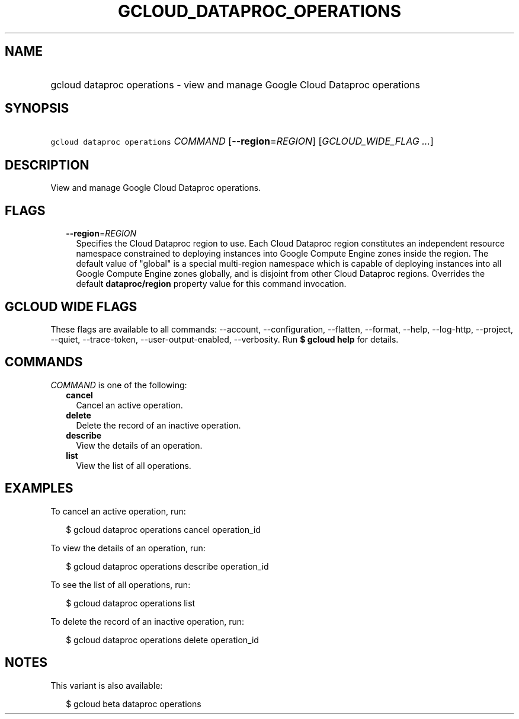 
.TH "GCLOUD_DATAPROC_OPERATIONS" 1



.SH "NAME"
.HP
gcloud dataproc operations \- view and manage Google Cloud Dataproc operations



.SH "SYNOPSIS"
.HP
\f5gcloud dataproc operations\fR \fICOMMAND\fR [\fB\-\-region\fR=\fIREGION\fR] [\fIGCLOUD_WIDE_FLAG\ ...\fR]



.SH "DESCRIPTION"

View and manage Google Cloud Dataproc operations.



.SH "FLAGS"

.RS 2m
.TP 2m
\fB\-\-region\fR=\fIREGION\fR
Specifies the Cloud Dataproc region to use. Each Cloud Dataproc region
constitutes an independent resource namespace constrained to deploying instances
into Google Compute Engine zones inside the region. The default value of
"global" is a special multi\-region namespace which is capable of deploying
instances into all Google Compute Engine zones globally, and is disjoint from
other Cloud Dataproc regions. Overrides the default \fBdataproc/region\fR
property value for this command invocation.


.RE
.sp

.SH "GCLOUD WIDE FLAGS"

These flags are available to all commands: \-\-account, \-\-configuration,
\-\-flatten, \-\-format, \-\-help, \-\-log\-http, \-\-project, \-\-quiet,
\-\-trace\-token, \-\-user\-output\-enabled, \-\-verbosity. Run \fB$ gcloud
help\fR for details.



.SH "COMMANDS"

\f5\fICOMMAND\fR\fR is one of the following:

.RS 2m
.TP 2m
\fBcancel\fR
Cancel an active operation.

.TP 2m
\fBdelete\fR
Delete the record of an inactive operation.

.TP 2m
\fBdescribe\fR
View the details of an operation.

.TP 2m
\fBlist\fR
View the list of all operations.


.RE
.sp

.SH "EXAMPLES"

To cancel an active operation, run:

.RS 2m
$ gcloud dataproc operations cancel operation_id
.RE

To view the details of an operation, run:

.RS 2m
$ gcloud dataproc operations describe operation_id
.RE

To see the list of all operations, run:

.RS 2m
$ gcloud dataproc operations list
.RE

To delete the record of an inactive operation, run:

.RS 2m
$ gcloud dataproc operations delete operation_id
.RE



.SH "NOTES"

This variant is also available:

.RS 2m
$ gcloud beta dataproc operations
.RE


